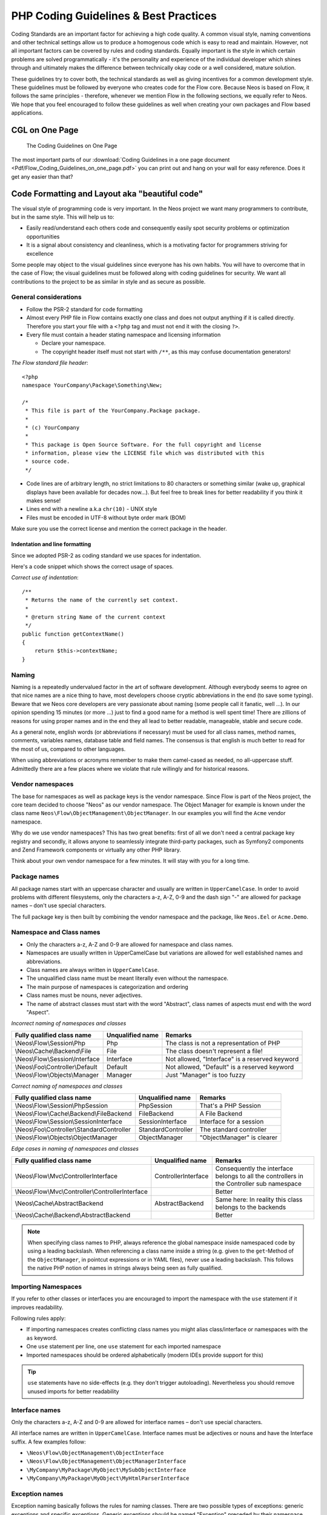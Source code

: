 .. _ch-php-coding-guidelines:

======================================
PHP Coding Guidelines & Best Practices
======================================

Coding Standards are an important factor for achieving a high code quality. A common
visual style, naming conventions and other technical settings allow us to produce a
homogenous code which is easy to read and maintain. However, not all important factors can
be covered by rules and coding standards. Equally important is the style in which certain
problems are solved programmatically - it's the personality and experience of the
individual developer which shines through and ultimately makes the difference between
technically okay code or a well considered, mature solution.

These guidelines try to cover both, the technical standards as well as giving incentives
for a common development style. These guidelines must be followed by everyone who creates
code for the Flow core. Because Neos is based on Flow, it follows the same principles -
therefore, whenever we mention Flow in the following sections, we equally refer to Neos.
We hope that you feel encouraged to follow these guidelines as well when creating your own
packages and Flow based applications.

CGL on One Page
===============

.. figure:: Images/Flow_Coding_Guidelines_on_one_page.png
    :alt: The Coding Guidelines on One Page
    :class: screenshot-detail
    :target: ../../../_downloads/Flow_Coding_Guidelines_on_one_page.pdf

    The Coding Guidelines on One Page

The most important parts of our :download:`Coding Guidelines in a one page document
<Pdf/Flow_Coding_Guidelines_on_one_page.pdf>`
you can print out and hang on your wall for easy reference.
Does it get any easier than that?

Code Formatting and Layout aka "beautiful code"
===============================================

The visual style of programming code is very important. In the Neos project we want many
programmers to contribute, but in the same style. This will help us to:

* Easily read/understand each others code and consequently easily spot security problems
  or optimization opportunities
* It is a signal about consistency and cleanliness, which is a motivating factor for
  programmers striving for excellence

Some people may object to the visual guidelines since everyone has his own habits. You
will have to overcome that in the case of Flow; the visual guidelines must be followed
along with coding guidelines for security. We want all contributions to the project to be
as similar in style and as secure as possible.

General considerations
----------------------

* Follow the PSR-2 standard for code formatting
* Almost every PHP file in Flow contains exactly one class and does not output anything
  if it is called directly. Therefore you start your file with a ``<?php`` tag and must not end it
  with the closing ``?>``.
* Every file must contain a header stating namespace and licensing information

  * Declare your namespace.
  * The copyright header itself must not start with ``/**``, as this may confuse
    documentation generators!

*The Flow standard file header*::

 <?php
 namespace YourCompany\Package\Something\New;

 /*
  * This file is part of the YourCompany.Package package.
  *
  * (c) YourCompany
  *
  * This package is Open Source Software. For the full copyright and license
  * information, please view the LICENSE file which was distributed with this
  * source code.
  */

* Code lines are of arbitrary length, no strict limitations to 80 characters or something
  similar (wake up, graphical displays have been available for decades now...). But feel
  free to break lines for better readability if you think it makes sense!
* Lines end with a newline a.k.a ``chr(10)`` - UNIX style
* Files must be encoded in UTF-8 without byte order mark (BOM)

Make sure you use the correct license and mention the correct package in the header.

Indentation and line formatting
_______________________________

Since we adopted PSR-2 as coding standard we use spaces for indentation.

Here's a code snippet which shows the correct usage of spaces.

*Correct use of indentation*::

 /**
  * Returns the name of the currently set context.
  *
  * @return string Name of the current context
  */
 public function getContextName()
 {
     return $this->contextName;
 }


Naming
------

Naming is a repeatedly undervalued factor in the art of software development. Although
everybody seems to agree on that nice names are a nice thing to have, most developers
choose cryptic abbreviations in the end (to save some typing). Beware that we Neos core
developers are very passionate about naming (some people call it fanatic, well ...). In
our opinion spending 15 minutes (or more ...) just to find a good name for a method is
well spent time! There are zillions of reasons for using proper names and in the end they
all lead to better readable, manageable, stable and secure code.

As a general note, english words (or abbreviations if necessary) must be used for all
class names, method names, comments, variables names, database table and field names. The
consensus is that english is much better to read for the most of us, compared to other
languages.

When using abbreviations or acronyms remember to make them camel-cased as needed, no
all-uppercase stuff. Admittedly there are a few places where we violate that rule
willingly and for historical reasons.


Vendor namespaces
-----------------

The base for namespaces as well as package keys is the vendor namespace. Since Flow is
part of the Neos project, the core team decided to choose "Neos" as our vendor
namespace. The Object Manager for example is known under the class name
``Neos\Flow\ObjectManagement\ObjectManager``. In our examples you will find the ``Acme``
vendor namespace.

Why do we use vendor namespaces? This has two great benefits: first of all we don't need a
central package key registry and secondly, it allows anyone to seamlessly integrate third-party
packages, such as Symfony2 components and Zend Framework components or virtually any other PHP
library.

Think about your own vendor namespace for a few minutes. It will stay with you for a long
time.

Package names
-------------

All package names start with an uppercase character and usually are written in
``UpperCamelCase``. In order to avoid problems with different filesystems,
only the characters a-z, A-Z, 0-9 and the dash sign "-" are allowed for package names –
don't use special characters.

The full package key is then built by combining the vendor namespace and the package,
like ``Neos.Eel`` or ``Acme.Demo``.

Namespace and Class names
-------------------------

* Only the characters a-z, A-Z and 0-9 are allowed for namespace and class names.
* Namespaces are usually written in UpperCamelCase but variations are allowed for well
  established names and abbreviations.
* Class names are always written in ``UpperCamelCase``.
* The unqualified class name must be meant literally even without the namespace.
* The main purpose of namespaces is categorization and ordering
* Class names must be nouns, never adjectives.
* The name of abstract classes must start with the word "Abstract", class names of aspects
  must end with the word "Aspect".

*Incorrect naming of namespaces and classes*

=================================== ================ ===========================================
Fully qualified class name          Unqualified name Remarks
=================================== ================ ===========================================
\\Neos\\Flow\\Session\\Php          Php              The class is not a representation of PHP
\\Neos\\Cache\\Backend\\File        File             The class doesn't represent a file!
\\Neos\\Flow\\Session\\Interface    Interface        Not allowed, "Interface" is a reserved keyword
\\Neos\\Foo\\Controller\\Default    Default          Not allowed, "Default" is a reserved keyword
\\Neos\\Flow\\Objects\\Manager      Manager          Just "Manager" is too fuzzy
=================================== ================ ===========================================

*Correct naming of namespaces and classes*

=========================================== ================== ==========================
Fully qualified class name                  Unqualified name   Remarks
=========================================== ================== ==========================
\\Neos\\Flow\\Session\\PhpSession           PhpSession         That's a PHP Session
\\Neos\\Flow\\Cache\\Backend\\FileBackend   FileBackend        A File Backend
\\Neos\\Flow\\Session\\SessionInterface     SessionInterface   Interface for a session
\\Neos\\Foo\\Controller\\StandardController StandardController The standard controller
\\Neos\\Flow\\Objects\\ObjectManager        ObjectManager      "ObjectManager" is clearer
=========================================== ================== ==========================

*Edge cases in naming of namespaces and classes*

==================================================== =================== ==========================
Fully qualified class name                           Unqualified name    Remarks
==================================================== =================== ==========================
\\Neos\\Flow\\Mvc\\ControllerInterface               ControllerInterface Consequently the interface belongs to all the controllers in the Controller sub namespace
\\Neos\\Flow\\Mvc\\Controller\\ControllerInterface                       Better
\\Neos\\Cache\\AbstractBackend                       AbstractBackend     Same here: In reality this class belongs to the backends
\\Neos\\Cache\\Backend\\AbstractBackend                                  Better
==================================================== =================== ==========================

.. note::

  When specifying class names to PHP, always reference the global namespace inside
  namespaced code by using a leading backslash. When referencing a class name inside a
  string (e.g. given to the ``get``-Method of the ``ObjectManager``, in pointcut
  expressions or in YAML files), never use a leading backslash. This follows the native
  PHP notion of names in strings always being seen as fully qualified.

Importing Namespaces
--------------------

If you refer to other classes or interfaces you are encouraged to import the namespace with the
``use`` statement if it improves readability.

Following rules apply:

* If importing namespaces creates conflicting class names you might alias class/interface or namespaces
  with the ``as`` keyword.
* One ``use`` statement per line, one ``use`` statement for each imported namespace
* Imported namespaces should be ordered alphabetically (modern IDEs provide support for this)

.. tip::

 ``use`` statements have no side-effects (e.g. they don’t trigger autoloading).
 Nevertheless you should remove unused imports for better readability

Interface names
---------------

Only the characters a-z, A-Z and 0-9 are allowed for interface names – don't use special
characters.

All interface names are written in ``UpperCamelCase``. Interface names must be adjectives
or nouns and have the Interface suffix. A few examples follow:

* ``\Neos\Flow\ObjectManagement\ObjectInterface``
* ``\Neos\Flow\ObjectManagement\ObjectManagerInterface``
* ``\MyCompany\MyPackage\MyObject\MySubObjectInterface``
* ``\MyCompany\MyPackage\MyObject\MyHtmlParserInterface``

Exception names
---------------

Exception naming basically follows the rules for naming classes. There are two possible
types of exceptions: generic exceptions and specific exceptions. Generic exceptions should
be named "Exception" preceded by their namespace. Specific exceptions should reside in
their own sub-namespace end with the word ``Exception``.

* ``\Neos\Flow\ObjectManagement\Exception``
* ``\Neos\Flow\ObjectManagement\Exception\InvalidClassNameException``
* ``\MyCompany\MyPackage\MyObject\Exception``
* ``\MyCompany\MyPackage\MyObject\Exception\OutOfCoffeeException``

On consistent naming of classes, interfaces and friends
-------------------------------------------------------

At times, the question comes up, why we use a naming scheme that is inconsistent with
what we write in the PHP sources. Here is the best explanation we have:

  At first glance this feels oddly inconsistent; We do, after all, put each
  of those at the same position within php code.

  But, I think leaving Abstract as a prefix, and Interface/Trait as suffixes
  makes sense. Consider the opposite of how we do it: "Interface Foo", "Trait
  Foo" both feel slightly odd when I say them out loud, and "Foo Abstract"
  feels very wrong. I think that is because of the odd rules of grammar in
  English (Oh! English. What an ugly inconsistent language! And yet, it is my
  native tongue).

  Consider the phrase "the poor man". 'poor' is an adjective that describes
  'man', a noun. Poor happens to also work as a noun, but the definition
  changes slightly when you use it as a noun instead of an adjective. And, if
  you were to flip the phrase around, it would not make much sense, or could
  have (sometimes funny) alternative meanings: "the man poor" (Would that
  mean someone without a boyfriend?)

  The word "Abstract" works quite well as an adjective, but has the wrong
  meaning as a noun. An "Abstract" (noun) is "an abridgement or summary" or a
  kind of legal document, or any other summary-like document. But we're not
  talking about a document, we're talking about the computing definition
  which is an adjective: "abstract type". (
  http://en.wiktionary.org/wiki/abstract)

  "Abstract" can be a noun, an adjective, or a verb. But, we want the
  adjective form. "Interface" is a noun or a verb. "Trait" is always a noun.
  So, based on current English rules, "Abstract Foo", "Foo Interface" and
  "Foo Trait" feel the most natural. English is a living language where words
  can move from one part of speech to another, so we could get away with
  using the words in different places in the sentence. But that would, at
  least to begin with, feel awkward.

  So, I blame the inconsistent placement of Abstract, Interface, and Trait on
  the English language.

  […]

  -- Jacob Floyd, http://lists.typo3.org/pipermail/flow/2014-November/005625.html

Method names
------------

All method names are written in lowerCamelCase. In order to avoid problems with different
filesystems, only the characters a-z, A-Z and 0-9 are allowed for method names – don't use
special characters.

Make method names descriptive, but keep them concise at the same time. Constructors must
always be called ``__construct()``, never use the class name as a method
name.

* ``myMethod()``
* ``someNiceMethodName()``
* ``betterWriteLongMethodNamesThanNamesNobodyUnderstands()``
* ``singYmcaLoudly()``
* ``__construct()``

Variable names
--------------

Variable names are written in ``lowerCamelCase`` and should be

* self-explanatory
* not shortened beyond recognition, but rather longer if it makes their meaning clearer

The following example shows two variables with the same meaning but different naming.
You'll surely agree the longer versions are better (don't you ...?).

*Correct naming of variables*

* ``$singletonObjectsRegistry``
* ``$argumentsArray``
* ``$aLotOfHtmlCode``

*Incorrect naming of variables*

* ``$sObjRgstry``
* ``$argArr``
* ``$cx``

As a special exception you may use variable names like ``$i``, ``$j`` and ``$k`` for
numeric indexes in ``for`` loops if it's clear what they mean on the first sight. But even
then you should want to avoid them.

Constant names
--------------

All constant names are written in ``UPPERCASE``. This includes ``TRUE``, ``FALSE`` and
``NULL``. Words can be separated by underscores - you can also use the underscore to group
constants thematically:

* ``STUFF_LEVEL``
* ``COOLNESS_FACTOR``
* ``PATTERN_MATCH_EMAILADDRESS``
* ``PATTERN_MATCH_VALIDHTMLTAGS``

It is, by the way, a good idea to use constants for defining regular expression patterns
(as seen above) instead of defining them somewhere in your code.

Filenames
---------

These are the rules for naming files:

* All filenames are ``UpperCamelCase``.
* Class and interface files are named according to the class or interface they represent
* Each file must contain only one class or interface
* Names of files containing code for unit tests must be the same as the class which is
  tested, appended with "Test.php".
* Files are placed in a directory structure representing the namespace structure. You may
  use PSR-0 or PSR-4 autoloading as you like. We generally use PSR-4.

*File naming in Flow*

``Neos.TemplateEngine/Classes/TemplateEngineInterface.php``
  Contains the interface ``\Neos\TemplateEngine\TemplateEngineInterface`` which is part
  of the package *Neos.TemplateEngine*

``Neos.Flow/Classes/Error/RuntimeException.php``
  Contains the ``\Neos\Flow\Error\Messages\RuntimeException`` being a part of the package
  *Neos.Flow*

``Acme.DataAccess/Classes/CustomQuery.php``
  Contains class ``\Acme\DataAccess\CustomQuery`` which is part of the package
  *Acme.DataAccess*

``Neos.Flow/Tests/Unit/Package/PackageManagerTest.php``
    Contains the class ``\Neos\Flow\Tests\Unit\Package\PackageManagerTest`` which
    is a PHPUnit testcase for ``Package\PackageManager``.


PHP code formatting
===================

PSR-2
-----

We follow the PSR-2 standard which is defined by PHP FIG. You should read the full `PSR-2 standard`_.
.. _`psr-2 standard`: https://github.com/php-fig/fig-standards/blob/master/accepted/PSR-2-coding-style-guide.md

Some things are not specified in PSR-2, so here are some amendments.

Strings
-------

In general, we use single quotes to enclose literal strings::

 $neos = 'A great project from a great team';

If you'd like to insert values from variables, concatenate strings. A
space must be inserted before and after the dot for better readability::

 $message = 'Hey ' . $name . ', you look ' . $appearance . ' today!';

You may break a string into multiple lines if you use the dot operator. You'll have to
indent each following line to mark them as part of the value assignment::

 $neos = 'A great ' .
   'project from ' .
   'a great ' .
   'team';

You should also consider using a PHP function such as `sprintf()` to concatenate
strings to increase readability::

 $message = sprintf('Hey %s, you look %s today!', $name, $appearance);

Development Process
===================

Test-Driven Development
-----------------------

In a nutshell: before coding a feature or fixing a bug, write an unit test.

Whatever you do: before committing changes to the repository, run all unit tests to make
sure nothing is broken!

Commit Messages
---------------

To have a clear and focused history of code changes is greatly helped by using a
consistent way of writing commit messages. Because of this and to help with (partly)
automated generation of change logs for each release we have defined a fixed syntax for
commit messages that is to be used.

.. tip::

 Never commit without a commit message explaining the commit!

The syntax is as follows:

* Start with one of the following codes:

  FEATURE:
    A feature change. Most likely it will be an added feature, but it could also be removed. For additions there should
    be a corresponding ticket in the issue tracker.
  BUGFIX:
    A fix for a bug. There should be a ticket corresponding to this in the issue tracker as well as a new) unit test for
    the fix.
  SECURITY:
    A security related change. Those must only be committed by active contributors in agreement with the
    security team.
  TASK:
    Anything not covered by the above categories, e.g. coding style cleanup or documentation changes. Usually only used
    if there's no corresponding ticket.

  Except for SECURITY each of the above codes can be prefixed with WIP to mark a change **work in progress**. This
  means that it is not yet ready for a final review. The WIP prefix must be removed before a change is merged.

* The code is followed by a short summary in the same line, no full stop at the end.
  If the change affects the public API or is likely to break things on the user side, start the line with **[!!!]**.
  This indicates a breaking change that needs human action when updating. Make sure to explain why a change is breaking
  and in what circumstances.

* Then follows (after a blank line) a custom message explaining what was done. It should
  be written in a style that serves well for a change log read by users.

* If there is more to say about a change add a new paragraph with background information below.
  In case of breaking changes give a hint on what needs to be changed by the user.

* If corresponding tickets exist, mention the ticket number(s) using footer lines after
  another blank line and use the following actions:

  Fixes <Issue-Id>
   If the change fixes a bug, resolves a feature request or task.
  Related to <Issue-Id>
   If the change relates to an issue but does not resolve or fix it.

*A commit messages following the rules...*:

.. code-block:: text

 TASK: Short (50 chars or less) summary of changes

 More detailed explanatory text, if necessary.  Wrap it to about 72
 characters or so.  In some contexts, the first line is treated as the
 subject of an email and the rest of the text as the body.  The blank
 line separating the summary from the body is critical (unless you omit
 the body entirely); tools like rebase can get confused if you run the
 two together.

 Write your commit message in the present tense: "Fix bug" and not "Fixed
 bug."  This convention matches up with commit messages generated by
 commands like git merge and git revert.

 Code snippets::

  should be written in
  ReStructuredText compatible
  format for better highlighting

 Further paragraphs come after blank lines.

 * Bullet points are okay, too
 * An asterisk is used for the bullet, it can be preceded by a single
   space. This format is rendered correctly by Forge (redmine)
 * Use a hanging indent

 Fixes #123


Examples of good and bad subject lines::

   Introduce xyz service                               // BAD, missing code prefix
   BUGFIX: Fixed bug xyz                               // BAD, subject should be written in present tense
   WIP !!! TASK: A breaking change                     // BAD, subject has to start with [!!!] for breaking changes
   BUGFIX: Make SessionManager remove expired sessions // GOOD, the line explains what the change does, not what the
                                                          bug is about (this should be explained in the following lines
                                                          and in the related bug tracker ticket)

Source Code Documentation
-------------------------

All code must be documented with inline comments. The syntax is similar to that known from
the Java programming language (JavaDoc). This way code documentation can automatically be
generated.

Documentation Blocks
--------------------

A file contains different documentation blocks, relating to the class in the file and the
members of the class. A documentation block is always used for the entity it precedes.

Class documentation
-------------------

Classes have their own documentation block describing the classes purpose.

*Standard documentation block*::

 /**
  * First sentence is short description. Then you can write more, just as you like
  *
  * Here may follow some detailed description about what the class is for.
  *
  * Paragraphs are separated by an empty line.
  */
 class SomeClass {
  ...
 }

Additional tags or annotations, such as ``@see`` or ``@Flow\Aspect``, can be added as needed.

Documenting variables, constants, includes
------------------------------------------

Properties of a class should be documented as well. We use the short version for
documenting them.

*Standard variable documentation block*::

 /**
  * A short description, very much recommended
  *
  * @var string
  */
 protected $title = 'Untitled';

In general you should try to code in a way that the types can be derived (e.g. by using type hints and annotations).
In some cases this is not possible, for example when iterating through an array of objects. In these cases it’s ok to
add inline @var annotations to increase readability and to activate auto-completion and syntax-highlighting::

 protected function someMethod(array $products) {
    /** @var $product \Acme\SomePackage\Domain\Model\Product */
    foreach ($products as $product) {
        $product->getTitle();
    }
 }

Method documentation
--------------------

For a method, at least all parameters and the return value must be documented.

*Standard method documentation block*::

 /**
  * A description for this method
  *
  * Paragraphs are separated by an empty line.
  *
  * @param \Neos\Blog\Domain\Model\Post $post A post
  * @param string $someString This parameter should contain some string
  * @return void
  */
 public function addStringToPost(\Neos\Blog\Domain\Model\Post $post, $someString) {
  ...
 }

A special note about the ``@param`` tags: The parameter type and name are separated by one
space, not aligned. Do not put a colon after the parameter name. Always document the
return type, even if it is void - that way it is clearly visible it hasn't just been
forgotten (only constructors never have a ``@return`` annotation!).

Testcase documentation
----------------------

Testcases need to be marked as being a test and can have some more annotations.

*Standard testcase documentation block*::

 /**
  * @test
  */
 public function fooReturnsBarForQuux() {
  ...
 }

Defining the Public API
-----------------------

Not all methods with a public visibility are necessarily part of the intended public API
of a project. For Flow, only the methods explicitly defined as part of the public API
will be kept stable and are intended for use by developers using Flow. Also the API
documentation we produce will only cover the public API.

To mark a method as part of the public API, include an ``@api`` annotation for it in the
docblock.

*Defining the public API*::

 /**
  * This method is part of the public API.
  *
  * @return void
  * @api
  */
 public function fooBar() {
  ...
 }

.. tip::

  When something in a class or an interface is annotated with ``@api`` make sure to also
  annotate the class or interface itself! Otherwise it will be ignored completely when
  official API documentation is rendered!

Overview of Documentation Annotations
-------------------------------------

There are not only documentation annotations that can be used. In Flow annotations are
also used in the MVC component, for defining aspects and advices for the AOP framework as
well as for giving instructions to the Persistence framework. See the individual chapters
for information on their purpose and use.

Here is a list of annotations used within the project. They are grouped by use case and
the order given here should be kept for the sake of consistency.

*Interface Documentation*

* @api
* @since
* @deprecated

*Class Documentation*

* @Flow\Introduce
* @Flow\Entity
* @Flow\ValueObject
* @Flow\Scope
* @Flow\Autowiring
* @Flow\Lazy
* @Flow\Aspect
* @api
* @since
* @deprecated

*Property Documentation*

* @Flow\Introduce
* @Flow\Identity
* @Flow\Transient
* @Flow\Lazy
* @Flow\IgnoreValidation
* @Flow\Inject
* @Flow\InjectConfiguration
* @Flow\Validate
* @var
* @api
* @since
* @deprecated

*Constructor Documentation*

* @param
* @throws
* @api
* @since
* @deprecated

*Method Documentation*

* @Flow\After
* @Flow\AfterReturning
* @Flow\AfterThrowing
* @Flow\Around
* @Flow\Before
* @Flow\Pointcut
* @Flow\Autowiring
* @Flow\CompileStatic
* @Flow\FlushesCaches
* @Flow\Internal
* @Flow\Session
* @Flow\Signal
* @Flow\IgnoreValidation
* @Flow\SkipCsrfProtection
* @Flow\Validate
* @Flow\ValidationGroups
* @param
* @return
* @throws
* @api
* @since
* @deprecated

*Testcase Documentation*

* @test
* @dataProvider
* @expectedException

.. tip::

  Additional annotations (more or less only the ``@todo`` and ``@see`` come to mind here),
  should be placed after all other annotations.

Best Practices
==============

Flow
----

This section gives you an overview of Flow's coding rules and best practices.

Error Handling and Exceptions
-----------------------------

Flow makes use of a hierarchy for its exception classes. The general rule is to throw
preferably specific exceptions and usually let them bubble up until a place where more
general exceptions are caught. Consider the following example:

Some method tried to retrieve an object from the object manager. However, instead of
providing a string containing the object name, the method passed an object (of course not
on purpose - something went wrong). The object manager now throws an ``InvalidObjectName``
exception. In order to catch this exception you can, of course, catch it specifically - or
only consider a more general ``Object`` exception (or an even more general ``Flow``
exception). This all works because we have the following hierarchy:

.. code-block:: text

 + \Neos\Flow\Exception
 + \Neos\Flow\ObjectManagement\Exception
 + \Neos\Flow\ObjectManagement\Exception\InvalidObjectNameException

Throwing an exception
---------------------

When throwing an exception, make sure to provide a clear error message and an *error code
being the unix timestamp of when you write the ``throw`` statement*. That error code must
be unique, so watch out when doing copy and paste!

Unit Testing
------------

Some notes for a start:

* Never use the object manager or factory in unit tests! If they are needed, mock them.

* Avoid tests for the scope of an object. Those tests test the object factory, rather then
  the test target. Such a test should be done by checking for the presence of an expected
  @scope annotation – eventually we will find an elegant way for this.

Cross Platform Coding
---------------------

* When concatenating paths, always use
  ``\Neos\Utility\Files::concatenatePaths()`` to avoid trouble.

PHP in General
--------------

* All code should be object oriented. This means there should be no functions outside
  classes if not absolutely necessary. If you need a "container" for some helper methods,
  consider creating a static class.
* All code must make use of PHP5 advanced features for object oriented programming.

  * Use `PHP namespaces`_
  * Always declare the scope (public, protected, private) of methods and member variables
  * Make use of iterators and exceptions, have a look at the SPL_

* Make use of `type-hinting`_ wherever possible
* Always use ``<?php`` as opening tags (never only ``<?``)
* Never use the closing tag ``?>`` at the end of a file, leave it out
* Never use the shut-up operator ``@`` to suppress error messages. It makes debugging
  harder, is dirty style and slow as hell
* Prefer strict comparisons whenever possible, to avoid problems with truthy and falsy
  values that might behave different than what you expect. Here are some examples:

  Examples of good and bad comparisons::

   if ($template)             // BAD
   if (isset($template))      // GOOD
   if ($template !== NULL))   // GOOD
   if ($template !== ''))     // GOOD

   if (strlen($template) > 0) // BAD! strlen("-1") is greater than 0
   if (is_string($template) && strlen($template) > 0) // BETTER

   if ($foo == $bar)          // BAD, avoid truthy comparisons
   if ($foo != $bar)          // BAD, avoid falsy comparisons
   if ($foo === $bar))        // GOOD
   if ($foo !== $bar))        // GOOD

  .. figure:: Images/PHP_TrueFalse.jpg
    :alt: Truthy and falsy are fuzzy...

    Truthy and falsy are fuzzy...

* Order of methods in classes. To gain a better overview, it helps if methods in classes
  are always ordered in a certain way. We prefer the following:

  * constructor
  * injection methods
  * initialization methods (including ``initializeObject()``)
  * public methods
  * protected methods
  * private methods
  * shutdown methods
  * destructor

* Avoid double-negation. Instead of ``exportSystemView(..., $noRecurse)`` use
  ``exportSystemView(..., $recurse)``. It is more logical to pass ``TRUE`` if you want
  recursion instead of having to pass ``FALSE``. In general, parameters negating things
  are a bad idea.

.. _`PHP namespaces`:  http://www.php.net/manual/language.namespaces.php
.. _SPL: http://www.php.net/manual/ref.spl.php
.. _`type-hinting`: http://www.php.net/manual/language.oop5.typehinting.php

Comments
--------

In general, comments are a good thing and we strive for creating a well-documented source
code. However, inline comments can often be a sign for a bad code structure or method
naming. [#]_ As an example, consider the example for a coding smell::

  // We only allow valid persons
 if (is_object($p) && strlen($p->lastN) > 0 && $p->hidden === FALSE && $this->environment->moonPhase === MOON_LIB::CRESCENT) {
  $xmM = $thd;
 }

This is a perfect case for the refactoring technique "extract method": In order to avoid
the comment, create a new method which is as explanatory as the comment::

 if ($this->isValidPerson($person) {
   $xmM = $thd;
 }

Bottom line is: You may (and are encouraged to) use inline comments if they support the
readability of your code. But always be aware of possible design flaws you probably try to
hide with them.

------

.. [#] This is also referred to as a bad "smell" in the theory of Refactoring. We highly recommend reading "Refactoring" by Martin Fowler - if you didn't already.
